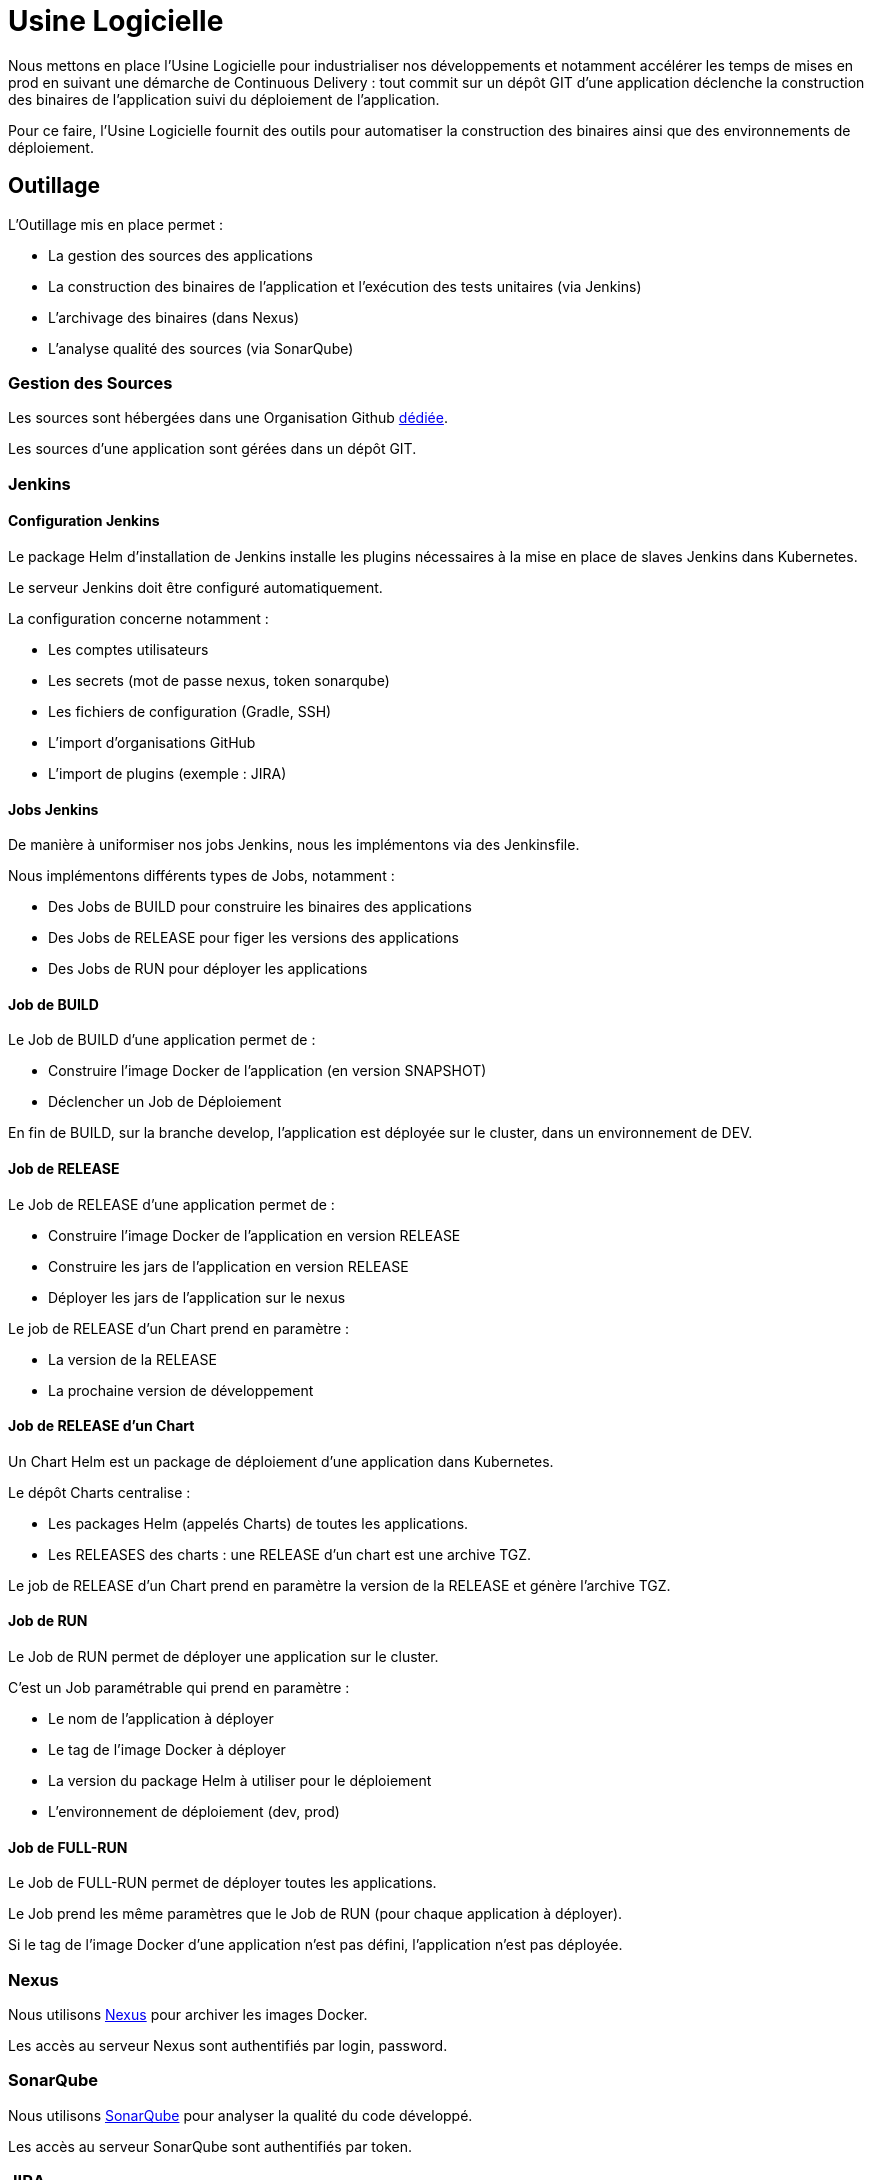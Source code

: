 = Usine Logicielle

Nous mettons en place l'Usine Logicielle pour industrialiser nos développements et notamment accélérer les temps de mises en prod en suivant une démarche de Continuous Delivery : tout commit sur un dépôt GIT d'une application déclenche la construction des binaires de l'application suivi du déploiement de l'application.

Pour ce faire, l'Usine Logicielle fournit des outils pour automatiser la construction des binaires ainsi que des environnements de déploiement.

== Outillage

L'Outillage mis en place permet :

* La gestion des sources des applications
* La construction des binaires de l'application et l'exécution des tests unitaires (via Jenkins)
* L'archivage des binaires (dans Nexus)
* L'analyse qualité des sources (via SonarQube)

=== Gestion des Sources

Les sources sont hébergées dans une Organisation Github https://github.com/SofteamOuest-Opus[dédiée].

Les sources d'une application sont gérées dans un dépôt GIT.

=== Jenkins

==== Configuration Jenkins

Le package Helm d'installation de Jenkins installe les plugins nécessaires à la mise en place de slaves Jenkins dans Kubernetes.

Le serveur Jenkins doit être configuré automatiquement.

La configuration concerne notamment :

* Les comptes utilisateurs
* Les secrets (mot de passe nexus, token sonarqube)
* Les fichiers de configuration (Gradle, SSH)
* L'import d'organisations GitHub
* L'import de plugins (exemple : JIRA)

==== Jobs Jenkins

De manière à uniformiser nos jobs Jenkins, nous les implémentons via des Jenkinsfile.

Nous implémentons différents types de Jobs, notamment :

* Des Jobs de BUILD pour construire les binaires des applications
* Des Jobs de RELEASE pour figer les versions des applications
* Des Jobs de RUN pour déployer les applications

==== Job de BUILD

Le Job de BUILD d'une application permet de :

* Construire l'image Docker de l'application (en version SNAPSHOT)
* Déclencher un Job de Déploiement

En fin de BUILD, sur la branche develop, l'application est déployée sur le cluster, dans un environnement de DEV.

==== Job de RELEASE

Le Job de RELEASE d'une application permet de :

* Construire l'image Docker de l'application en version RELEASE
* Construire les jars de l'application en version RELEASE
* Déployer les jars de l'application sur le nexus

Le job de RELEASE d'un Chart prend en paramètre :

* La version de la RELEASE
* La prochaine version de développement

==== Job de RELEASE d'un Chart

Un Chart Helm est un package de déploiement d'une application dans Kubernetes.

Le dépôt Charts centralise :

* Les packages Helm (appelés Charts) de toutes les applications.
* Les RELEASES des charts : une RELEASE d'un chart est une archive TGZ.

Le job de RELEASE d'un Chart prend en paramètre la version de la RELEASE et génère l'archive TGZ.

==== Job de RUN

Le Job de RUN permet de déployer une application sur le cluster.

C'est un Job paramétrable qui prend en paramètre :

* Le nom de l'application à déployer
* Le tag de l'image Docker à déployer
* La version du package Helm à utiliser pour le déploiement
* L'environnement de déploiement (dev, prod)

==== Job de FULL-RUN

Le Job de FULL-RUN permet de déployer toutes les applications.

Le Job prend les même paramètres que le Job de RUN (pour chaque application à déployer).

Si le tag de l'image Docker d'une application n'est pas défini, l'application n'est pas déployée.

=== Nexus

Nous utilisons https://nexus.k8.wildwidewest.xyz/[Nexus] pour archiver les images Docker.

Les accès au serveur Nexus sont authentifiés par login, password.

=== SonarQube

Nous utilisons https://sonarqube.k8.wildwidewest.xyz/[SonarQube] pour analyser la qualité du code développé.

Les accès au serveur SonarQube sont authentifiés par token.

=== JIRA

Nous utilisons https://wildwidewest.atlassian.net[JIRA] pour suivre le développement du Projet.

== Environnements

=== DEV, RE7, PROD

L'environnement de DEV permet de tester la dernière version SNAPSHOT des applications.

L'environnement de RE7 permet de tester une version RELEASE avant Mise en Prod.

L'environnement de PROD correspond à l'environnement utilisé.

=== Accès aux Applications

=== Persistance des Données

La persistance des données est obtenue par mise en place de volumes persistants (PV) NFS. Chaque PV est associé à un disque NFS.

=== Centralisation des Logs

La centralisation des Logs est réalisée via ELK.

=== Monitoring

Le monitoring nous permet de monitorer l'état du cluster Kubernetes ainsi que l'état des PODs.

=== Tolérance aux Pannes

La tolérance aux pannes se situ à deux niveaux, les pannes
* Des Applications
* Du cluster

==== Pannes des applications

La gestion des pannes des applications est gérée par Kubernetes.

Pour y arriver, Kubernetes appelle https://kubernetes.io/docs/tasks/configure-pod-container/configure-liveness-readiness-probes/[les lignes de vie des applications].

==== Pannes du Cluster

La gestion des pannes du cluster est gérée par une installation multi-maîtres :

* Pour être tolérant à une panne, il faut 3 maîtres
* Pour être tolérant à deux pannes, il faut 5 maîtres